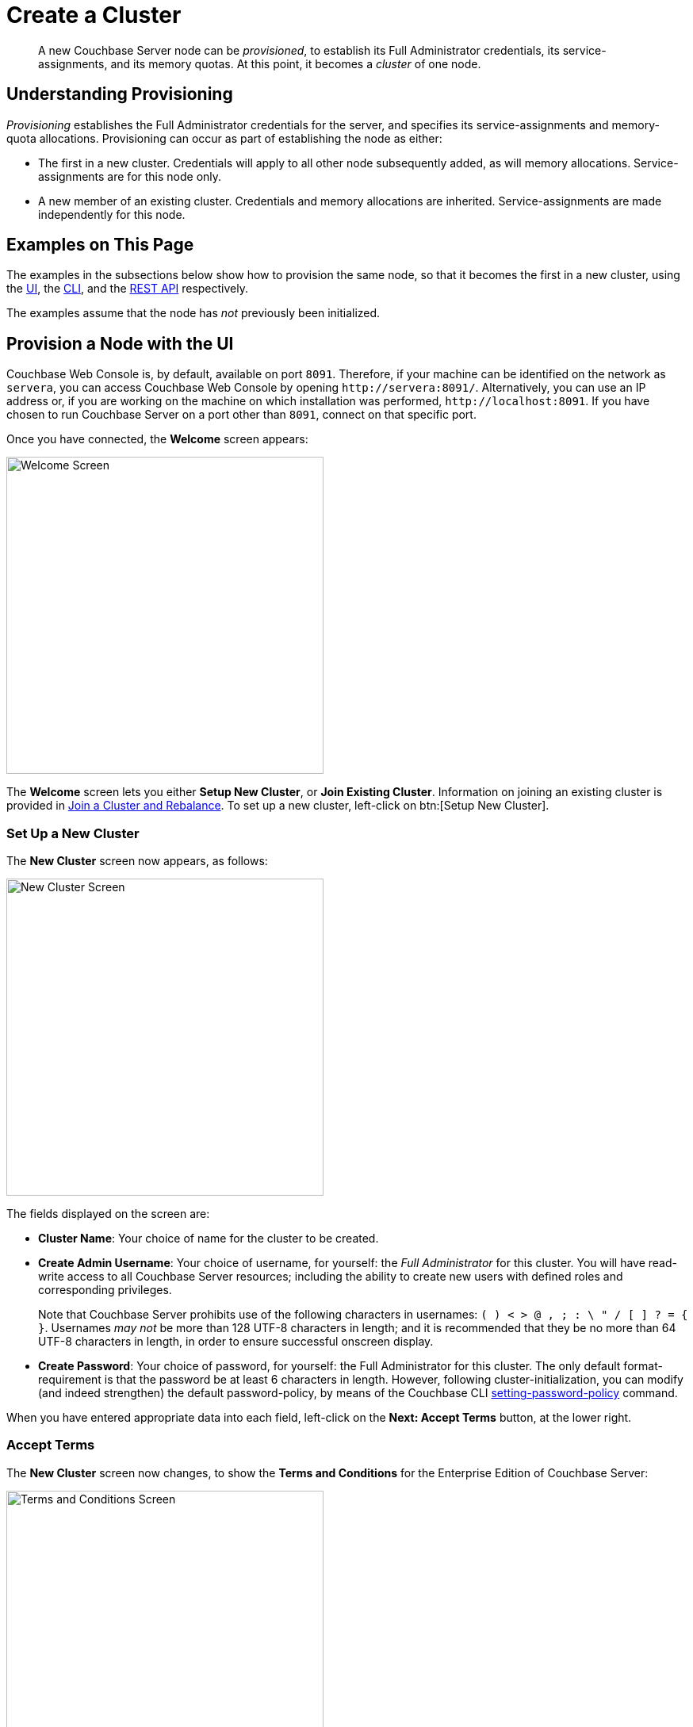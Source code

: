 = Create a Cluster
:page-aliases: install:init-setup

[abstract]
A new Couchbase Server node can be _provisioned_, to establish its Full Administrator credentials, its service-assignments, and its memory quotas.
At this point, it becomes a _cluster_ of one node.

[#understanding-provisioning]
== Understanding Provisioning

_Provisioning_ establishes the Full Administrator credentials for the server, and specifies its service-assignments and memory-quota allocations.
Provisioning can occur as part of establishing the node as either:

* The first in a new cluster.
Credentials will apply to all other node subsequently added, as will memory allocations.
Service-assignments are for this node only.

* A new member of an existing cluster.
Credentials and memory allocations are inherited.
Service-assignments are made independently for this node.

[#examples-on-this-page-node-initialization]
== Examples on This Page

The examples in the subsections below show how to provision the same node, so that it becomes the first in a new cluster, using the xref:manage:manage-nodes/create-cluster.adoc#provision-a-node-with-the-ui[UI], the xref:manage:manage-nodes/create-cluster.adoc#provision-a-node-with-the-cli[CLI], and the xref:manage:manage-nodes/create-cluster.adoc#initialize-a-node-with-the-rest-api[REST API] respectively.

The examples assume that the node has _not_ previously been initialized.

[#provision-a-node-with-the-ui]
== Provision a Node with the UI

Couchbase Web Console is, by default, available on port `8091`.
Therefore, if your machine can be identified on the network as `servera`, you can access Couchbase Web Console by opening `+http://servera:8091/+`.
Alternatively, you can use an IP address or, if you are working on the machine on which installation was performed, `+http://localhost:8091+`.
If you have chosen to run Couchbase Server on a port other than `8091`, connect on that specific port.

Once you have connected, the [.ui]*Welcome* screen appears:

[#welcome]
image::manage-nodes/welcome.png[Welcome Screen,400,align=left]

The *Welcome* screen lets you either [.ui]*Setup New Cluster*, or [.ui]*Join Existing Cluster*.
Information on joining an existing cluster is provided in xref:manage:manage-nodes/join-cluster-and-rebalance.adoc[Join a Cluster and Rebalance].
To set up a new cluster, left-click on btn:[Setup New Cluster].

[#set-up-a-new-cluster]
=== Set Up a New Cluster

The *New Cluster* screen now appears, as follows:

[#set_up_new_cluster_01]
image::manage-nodes/setUpNewCluster01.png[New Cluster Screen,400,align=left]

The fields displayed on the screen are:

* *Cluster Name*: Your choice of name for the cluster to be created.

* *Create Admin Username*: Your choice of username, for yourself: the _Full Administrator_ for this cluster.
You will have read-write access to all Couchbase Server resources; including the ability to create new users with defined roles and corresponding privileges.
+
Note that Couchbase Server prohibits use of the following characters in usernames: `( ) < > @ , ; : \ " / [ ]  ? = { }`.
Usernames _may not_ be more than 128 UTF-8 characters in length; and it is recommended that they be no more than 64 UTF-8 characters in length, in order to ensure successful onscreen display.

* *Create Password*: Your choice of password, for yourself: the Full Administrator for this cluster.
The only default format-requirement is that the password be at least 6 characters in length.
However, following cluster-initialization, you can modify (and indeed strengthen) the default password-policy, by means of the Couchbase CLI xref:cli:cbcli/couchbase-cli-setting-password-policy.adoc[setting-password-policy] command.

When you have entered appropriate data into each field, left-click on the *Next: Accept Terms* button, at the lower right.

[#accept-terms]
=== Accept Terms

The *New Cluster* screen now changes, to show the *Terms and Conditions* for the Enterprise Edition of Couchbase Server:

[#ts_and_cs_01]
image::manage-nodes/TsAndCs01.png[Terms and Conditions Screen,400,align=left]

Check the [.ui]*I accept the terms & conditions* checkbox.

You now have two options for proceeding.
If you left-click on the btn:[Finish With Defaults] button, cluster-initialization is performed with default settings, provided by Couchbase; the Couchbase Web Console *Dashboard* appears, and your configuration is complete.
_All_ Couchbase services will have been deployed.

However, if you wish to customize those settings, left-click on the btn:[Configure Disk, Memory, Services] button, and proceed as follows.

[#configure-couchbase-server]
=== Configure Couchbase Server

The [.ui]*Configure* screen now appears, as follows:

[#configure_new_cluster_01]
image::manage-nodes/configureNewCluster01.png[New Cluster Configuration Screen,400,align=left]

The displayed fields are:

* *Host Name / IP Address*: Enter the hostname or IP address for the machine on which you are configuring Couchbase Server.

* *use IPv6 addresses*: Check the checkbox to use the IPv6 address family for the cluster.

* *enable node encryption*: Check the checkbox to enable _node-to-node_ encryption for the cluster.
+
Use of IP address families and node-to-node encryption is described in xref:learn:clusters-and-availability/node-to-node-encryption.adoc[Node-to-Node Encryption].

* *Data Disk Path*: Enter the location on the current node where the database files will be stored.
An OS-specific default is provided.
The read-only *Free* field shows the current amount of free space for this location.

* *Indexes Disk Path*: Enter the location on the current node where indexes will be stored.
An OS-specific default is provided.
The read-only *Free* field shows the current amount of free space for this location.
+
Note that for a production environment, it is recommended that data and indexes should _not_ share the same location.

* *Eventing Disk Path*: Enter the location on the current node where Eventing data will be stored.
An OS-specific default is provided.
The read-only *Free* field shows the current amount of free space for this location.

* *Analytics Disk Paths*: Enter the location on the current node where indexes will be stored.
An OS-specific default is provided.
The read-only [.ui]*Free* field shows the current amount of free space for this location.
+
You can enter more than one location to store Analytics data.
Click *+* to specify an additional location for Analytics data, or click *-* to remove a location.

* *Java Runtime Path*: If desired, enter the location for an alternative Java Runtime Environment (JRE) on the current node that you want to use for the Analytics Service.
+
Couchbase Server is supplied with an OpenJDK-based JRE.
If no location is specified, the supplied JRE is used.
For a list of compatible Java Runtime Environments, refer to xref:install:install-environments.adoc[Additional Requirements].

* *Service Memory Quotas*: A series of fields that allows you to specify how much memory should be allocated to each service you select for both the current node and for each node you may subsequently add to the cluster.
Each service can be selected by checking a checkbox, and then specifying the total number of megabytes to be assigned to the service.
In each case, a memory quota is suggested, and a minimum quota is required.
The sum of all quotas must be within the total amount of available RAM for the current node.
+
--
 ** *Data Service*: Since you are starting a new cluster, the Data Service (which is essential for the cluster) has been allocated with its checkbox disabled.
If this is a development system, you may add up to three services.
Note that on a production system, it is recommended that only _one_ service ever be allocated per node.

 ** *Index Service*: Selection and RAM-allocation to support _Global Secondary Indexes_.
This should be 256 MB or more.
If this service is selected, a default quota is provided.

 ** *Query Service*: No RAM-allocation is required for this service.

 ** *Search Service*: Selection and RAM-allocation for the Full Text Search Service.
This should be 256 MB or more.
If this service is selected, a default quota is provided.

 ** *Analytics Service*: Selection and RAM-allocation for the Analytics Service.
The memory quota should be 1024 MB or more.
If this service is selected, a default quota is provided.

 ** *Eventing Service*: Selection and RAM-allocation for the Eventing Service.
The memory quota should be 256 MB or more.
If this service is selected, a default quota is provided.
--
+
The total memory quota you have allocated is displayed below these fields, towards the right.
The total RAM available is displayed below this figure, at the center.
If your memory allocation is excessive, a notification warns you, and you must lessen your allocation.

* *Index Storage Setting*: If the Index Service has been selected, either *Standard Global Secondary* Indexes or *Memory-Optimized* Global Secondary Indexes can be chosen here, by means of radio buttons.
See xref:learn:services-and-indexes/indexes/global-secondary-indexes.adoc[Global Secondary Indexes], for details.

* *Enable software update notifications in the web console*: Check this checkbox to allow notifications in the Couchbase Web Console when a new version of Couchbase Server is available.
Configuration information transferred in the update check is anonymous and doesn't include any stored key-value data.

When you have finished entering your configuration-details, left-click on the *Save & Finish* button, at the lower right.
This configures the server accordingly, and brings up the Couchbase Web Console *Dashboard*, for the first time.

[#dashboard_01]
image::manage-nodes/dashboard01.png[New Cluster Dashboard,820,align=left]

The display thus consists of a *banner* with interactive controls; a *main panel*, which allows display of data and configuration fields (and which, on initial appearance, is unpopulated); a *left-hand navigation bar*, which allows the main panel's content to be determined; and a *lower panel*, which displays current status on the cluster.
These are described in xref:manage:manage-ui/manage-ui.adoc#understanding-the-dashboard[Understanding the Dashboard], which is part of the page that introduces all features of xref:manage:manage-ui/manage-ui.adoc[Couchbase Web Console].

[#new-custer-set-up-next-steps]
=== New-Cluster Set-Up: Next Steps

If this is the first server in the cluster, a notification appears, stating that no buckets are currently defined.
A _bucket_ is the principal unit of data-storage used by Couchbase Server.
In order to save and subsequently access documents and other objects, you must create one or more buckets.

As specified by the notification, you can go to *Buckets*, and begin bucket-creation; or add a *sample bucket*: left-click on the links provided.
A description of how to create, edit, flush, and delete buckets can be found in the section
xref:manage:manage-buckets/bucket-management-overview.adoc[Manage Buckets].
An architectural description of buckets can be found in the section xref:learn:buckets-memory-and-storage/buckets.adoc[Buckets].
(There are three different kinds of bucket, so you may wish to familiarize yourself with their properties, before you start bucket-creation.)
Note that _sample_ buckets already contain data, and so are ready for your immediate experimentation and testing.

The buckets that you create must be accessed securely: therefore, Couchbase Server provides a system of _Role-Based Access Control_ (RBAC), which must be used by administrators and applications that wish to access buckets.
Each administrator and application is considered to be a _user_, and must perform bucket-access by passing a username and password.
For information on how to set up RBAC users so that they can access the buckets you create, see
xref:learn:security/authorization-overview.adoc[Authorization].

[#provision-a-node-with-the-cli]
== Provision a Node with the CLI

To provision a node with the CLI, use the `cluster-init` command, as follows:

----
couchbase-cli cluster-init -c 10.142.181.101 \
--cluster-username Administrator \
--cluster-password password \
--services data,index,query \
--cluster-ramsize 512 \
--cluster-index-ramsize 256
----

This provisions node `10.142.181.101` with the Full Administrator username and password, and establishes three services. It also specifies memory quotas for Data and Index services.

If the node is successfully provisioned, it is thereby initialized as a cluster. The following output is displayed:

----
SUCCESS: Cluster initialized
----

Note that the default disk-paths for data, indexes, and analytics will be used, since no custom paths were specified by means of the `node-init` command (see
xref:manage:manage-nodes/initialize-node.adoc#initialize-node-with-the-cllii[Initialize a Node with the CLI].)


For more information, including additional flags that can be specified, see the command reference for xref:cli:cbcli/couchbase-cli-cluster-init.adoc[node-init].

[#provision-a-node-with-the-rest-api]
== Provision a Node with the REST API

The following REST API examples set up a single-node Couchbase-Server cluster with three services, administrative credentials, and a RAM quota.
The following methods are used:

* `/node/controller/setupServices`: Allows services to be assigned, by means of the `services` flag. Values can be `kv` (Data Service), `index` (Index Service), `n1ql` (Query Service), `fts` (Search Service), `eventing` (Eventing Service), and `cbas` (Analytics Service).

* `/pools/default`: Allows memory quotas to be specified.

* `/settings/web`: Allows Full Administrator username and password to be specified.
Requires the REST API port to be specified also, with `SAME` accepted as the default.

For complete references, see xref:rest-api:rest-node-provisioning.adoc[Creating a New Cluster].

Enter the following, to provision a node with Data, Query, and Index services; to establish quotas for Data Service and Index Service, and to establish Full Administrator credentials.

----
curl  -v -X POST http://10.142.181.101:8091/node/controller/setupServices \
-d 'services=kv%2Cn1ql%2Cindex'

curl  -v -X POST http://10.142.181.101:8091/pools/default \
-d 'memoryQuota=256' \
-d 'indexMemoryQuota=256'

curl  -u Administrator:password -v -X POST \
http://10.142.181.101:8091/settings/web \
-d 'password=password&username=Administrator&port=SAME'
----

The last command, which establishes credentials, completes provisioning.
The following output is provided:

----
{"newBaseUri":"http://10.142.181.101:8091/"}
----

The provisioned node has thus been initialized as a cluster, and is available at the given IP address and port number.
Note that the default disk-paths for data, indexes, and analytics will be used, since no custom paths were specified by means of `/nodes/self/controller/settings` (see xref:manage:manage-nodes/initialize-node.adoc#initialize-node-with-the-rest-api[Initialize a Node with the REST API].)


[#next-steps-after-provisioning]
== Next Steps

Following provisioning, a Couchbase Server node constitutes a _Couchbase Cluster_ of one node.
From this point, more nodes can be _added_ to the cluster.
See xref:manage:manage-nodes/add-node-and-rebalance.adoc[Add a Node and Rebalance], for details.
